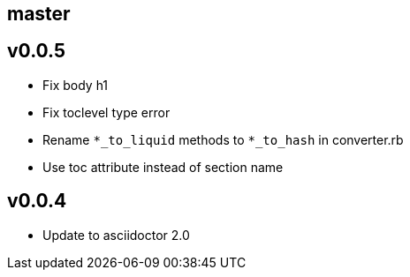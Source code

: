 == master

== v0.0.5

- Fix body h1
- Fix toclevel type error
- Rename `*_to_liquid` methods to `*_to_hash` in converter.rb
- Use toc attribute instead of section name

== v0.0.4

- Update to asciidoctor 2.0
